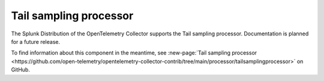 .. _tail-sampling-processor:

***********************************
Tail sampling processor
***********************************

.. meta::
      :description: Samples traces based on a set of defined policies. All spans for a given trace must be received by the same Collector instance for effective sampling decisions.

The Splunk Distribution of the OpenTelemetry Collector supports the Tail sampling processor. Documentation is planned for a future release. 

To find information about this component in the meantime, see :new-page:`Tail sampling processor <https://github.com/open-telemetry/opentelemetry-collector-contrib/tree/main/processor/tailsamplingprocessor>` on GitHub.

